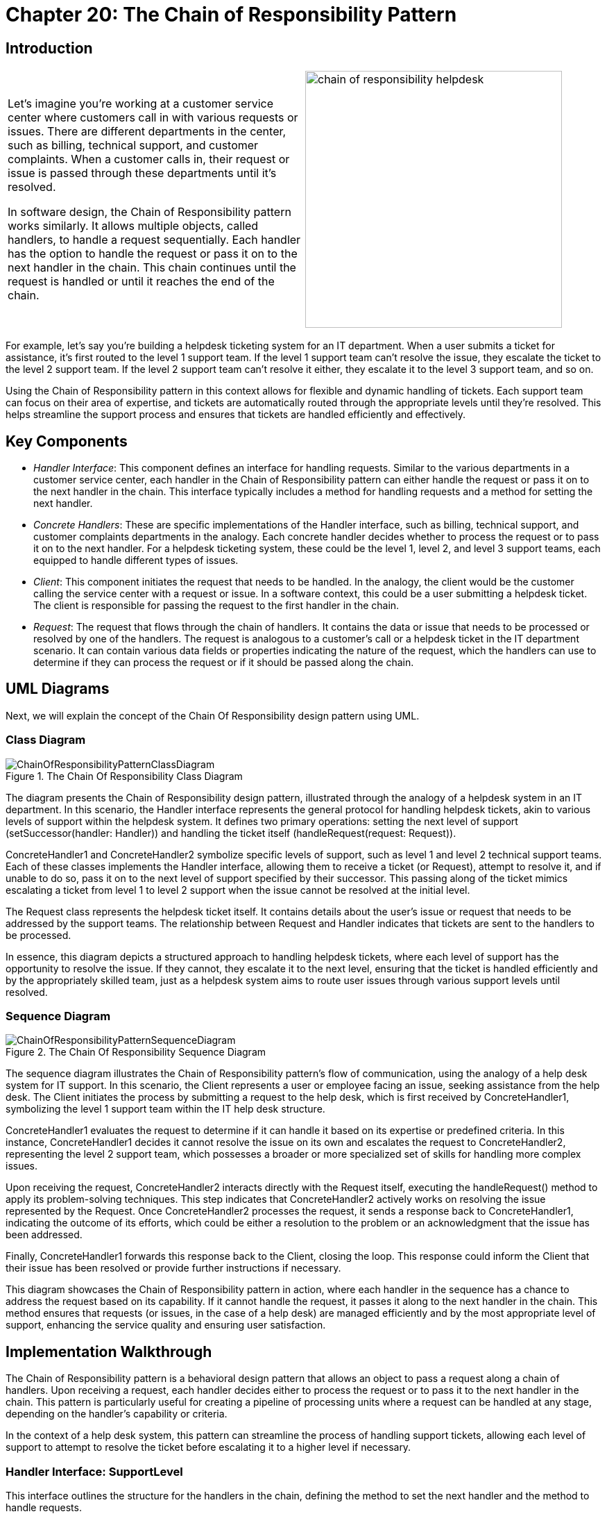 
= Chapter 20: The Chain of Responsibility Pattern

:imagesdir: ../images/ch20_ChainOfResponsibility

== Introduction

[cols="2", frame="none", grid="none"]
|===
|Let's imagine you're working at a customer service center where customers call in with various requests or issues. There are different departments in the center, such as billing, technical support, and customer complaints. When a customer calls in, their request or issue is passed through these departments until it's resolved.

In software design, the Chain of Responsibility pattern works similarly. It allows multiple objects, called handlers, to handle a request sequentially. Each handler has the option to handle the request or pass it on to the next handler in the chain. This chain continues until the request is handled or until it reaches the end of the chain.
|image:chain_of_responsibility_helpdesk.jpg[width=370, scale=50%]
|===

For example, let's say you're building a helpdesk ticketing system for an IT department. When a user submits a ticket for assistance, it's first routed to the level 1 support team. If the level 1 support team can't resolve the issue, they escalate the ticket to the level 2 support team. If the level 2 support team can't resolve it either, they escalate it to the level 3 support team, and so on.

Using the Chain of Responsibility pattern in this context allows for flexible and dynamic handling of tickets. Each support team can focus on their area of expertise, and tickets are automatically routed through the appropriate levels until they're resolved. This helps streamline the support process and ensures that tickets are handled efficiently and effectively.

== Key Components

- _Handler Interface_: This component defines an interface for handling requests. Similar to the various departments in a customer service center, each handler in the Chain of Responsibility pattern can either handle the request or pass it on to the next handler in the chain. This interface typically includes a method for handling requests and a method for setting the next handler.

- _Concrete Handlers_: These are specific implementations of the Handler interface, such as billing, technical support, and customer complaints departments in the analogy. Each concrete handler decides whether to process the request or to pass it on to the next handler. For a helpdesk ticketing system, these could be the level 1, level 2, and level 3 support teams, each equipped to handle different types of issues.

- _Client_: This component initiates the request that needs to be handled. In the analogy, the client would be the customer calling the service center with a request or issue. In a software context, this could be a user submitting a helpdesk ticket. The client is responsible for passing the request to the first handler in the chain.

- _Request_: The request that flows through the chain of handlers. It contains the data or issue that needs to be processed or resolved by one of the handlers. The request is analogous to a customer's call or a helpdesk ticket in the IT department scenario. It can contain various data fields or properties indicating the nature of the request, which the handlers can use to determine if they can process the request or if it should be passed along the chain.

== UML Diagrams 
Next, we will explain the concept of the Chain Of Responsibility design pattern using UML.

=== Class Diagram
image::ChainOfResponsibilityPatternClassDiagram.png[title="The Chain Of Responsibility Class Diagram"]
The diagram presents the Chain of Responsibility design pattern, illustrated through the analogy of a helpdesk system in an IT department. In this scenario, the Handler interface represents the general protocol for handling helpdesk tickets, akin to various levels of support within the helpdesk system. It defines two primary operations: setting the next level of support (setSuccessor(handler: Handler)) and handling the ticket itself (handleRequest(request: Request)).

ConcreteHandler1 and ConcreteHandler2 symbolize specific levels of support, such as level 1 and level 2 technical support teams. Each of these classes implements the Handler interface, allowing them to receive a ticket (or Request), attempt to resolve it, and if unable to do so, pass it on to the next level of support specified by their successor. This passing along of the ticket mimics escalating a ticket from level 1 to level 2 support when the issue cannot be resolved at the initial level.

The Request class represents the helpdesk ticket itself. It contains details about the user's issue or request that needs to be addressed by the support teams. The relationship between Request and Handler indicates that tickets are sent to the handlers to be processed.

In essence, this diagram depicts a structured approach to handling helpdesk tickets, where each level of support has the opportunity to resolve the issue. If they cannot, they escalate it to the next level, ensuring that the ticket is handled efficiently and by the appropriately skilled team, just as a helpdesk system aims to route user issues through various support levels until resolved.

=== Sequence Diagram
image::ChainOfResponsibilityPatternSequenceDiagram.png[title="The Chain Of Responsibility Sequence Diagram"]
The sequence diagram illustrates the Chain of Responsibility pattern's flow of communication, using the analogy of a help desk system for IT support. In this scenario, the Client represents a user or employee facing an issue, seeking assistance from the help desk. The Client initiates the process by submitting a request to the help desk, which is first received by ConcreteHandler1, symbolizing the level 1 support team within the IT help desk structure.

ConcreteHandler1 evaluates the request to determine if it can handle it based on its expertise or predefined criteria. In this instance, ConcreteHandler1 decides it cannot resolve the issue on its own and escalates the request to ConcreteHandler2, representing the level 2 support team, which possesses a broader or more specialized set of skills for handling more complex issues.

Upon receiving the request, ConcreteHandler2 interacts directly with the Request itself, executing the handleRequest() method to apply its problem-solving techniques. This step indicates that ConcreteHandler2 actively works on resolving the issue represented by the Request. Once ConcreteHandler2 processes the request, it sends a response back to ConcreteHandler1, indicating the outcome of its efforts, which could be either a resolution to the problem or an acknowledgment that the issue has been addressed.

Finally, ConcreteHandler1 forwards this response back to the Client, closing the loop. This response could inform the Client that their issue has been resolved or provide further instructions if necessary.

This diagram showcases the Chain of Responsibility pattern in action, where each handler in the sequence has a chance to address the request based on its capability. If it cannot handle the request, it passes it along to the next handler in the chain. This method ensures that requests (or issues, in the case of a help desk) are managed efficiently and by the most appropriate level of support, enhancing the service quality and ensuring user satisfaction.

== Implementation Walkthrough

The Chain of Responsibility pattern is a behavioral design pattern that allows an object to pass a request along a chain of handlers. Upon receiving a request, each handler decides either to process the request or to pass it to the next handler in the chain. This pattern is particularly useful for creating a pipeline of processing units where a request can be handled at any stage, depending on the handler's capability or criteria.

In the context of a help desk system, this pattern can streamline the process of handling support tickets, allowing each level of support to attempt to resolve the ticket before escalating it to a higher level if necessary.

=== Handler Interface: SupportLevel

This interface outlines the structure for the handlers in the chain, defining the method to set the next handler and the method to handle requests.

[source,java]
----
public interface SupportLevel {
    void setNext(SupportLevel next);
    void handleRequest(SupportTicket ticket);
}
----

== Concrete Handlers: LevelOneSupport, LevelTwoSupport

These classes represent different levels of support within the help desk system. Each level has the ability to handle specific types of support tickets or escalate them to a higher level of support.

[source,java]
----
public class LevelOneSupport implements SupportLevel {
    private SupportLevel next;

    @Override
    public void setNext(SupportLevel next) {
        this.next = next;
    }

    @Override
    public void handleRequest(SupportTicket ticket) {
        if (ticket.getLevel() <= 1) {
            System.out.println("Level One Support handling ticket: " + ticket.getDescription());
        } else {
            next.handleRequest(ticket);
        }
    }
}

public class LevelTwoSupport implements SupportLevel {
    private SupportLevel next;

    @Override
    public void setNext(SupportLevel next) {
        this.next = next;
    }

    @Override
    public void handleRequest(SupportTicket ticket) {
        System.out.println("Level Two Support handling ticket: " + ticket.getDescription());
    }
}
----

=== SupportTicket Class

This class represents a support ticket submitted by a client. It contains details such as the issue level and description.

[source,java]
----
public class SupportTicket {
    private int level;
    private String description;

    public SupportTicket(int level, String description) {
        this.level = level;
        this.description = description;
    }

    public int getLevel() {
        return level;
    }

    public String getDescription() {
        return description;
    }
}
----

=== Client Class: HelpDesk

The `HelpDesk` class demonstrates how a support ticket is processed through the chain of responsibility.

[source,java]
----
public class HelpDesk {
    public static void main(String[] args) {
        LevelOneSupport levelOne = new LevelOneSupport();
        LevelTwoSupport levelTwo = new LevelTwoSupport();

        levelOne.setNext(levelTwo);

        SupportTicket ticket = new SupportTicket(1, "Cannot connect to the internet.");
        levelOne.handleRequest(ticket);

        SupportTicket anotherTicket = new SupportTicket(2, "Computer does not start.");
        levelOne.handleRequest(anotherTicket);
    }
}
----

In this example, when the `HelpDesk` receives a support ticket, it starts with Level One Support. If Level One Support cannot handle the ticket (based on its level), it is escalated to Level Two Support. This implementation allows for a flexible and efficient processing of support tickets, ensuring that each ticket is addressed at the appropriate level of support within the help desk system.

== Design Considerations

When integrating the Chain of Responsibility pattern into your design, it's essential to consider several key aspects to fully leverage the pattern's benefits while avoiding common pitfalls. First, carefully define the criteria or conditions under which a handler should process a request or pass it along the chain. This clarity ensures that requests are efficiently routed to the appropriate handler without unnecessary processing or delays.

Consider the creation of a well-defined termination condition for the chain. In some scenarios, it might be suitable for the final handler in the chain to ensure that no request goes unhandled, while in others, it could be acceptable for a request to reach the end of the chain without being processed. This decision should be aligned with the specific requirements of your application and the nature of the requests being handled.

Another important consideration is the configuration of the chain. While it's possible to statically define the chain of handlers, dynamic configuration at runtime offers greater flexibility, allowing the chain to adapt to different situations or to be reconfigured as needed without changing the underlying code.

The scalability of the pattern should also be taken into account. As the number of handlers grows, consider how this will impact the performance and maintainability of your system. It may be beneficial to group related handlers or to use composite handlers to keep the chain manageable and to optimize processing time.

Lastly, while the Chain of Responsibility pattern can significantly reduce coupling between senders and receivers, it's important to monitor for an overuse of the pattern, which can lead to obscured control flow and make it harder to understand how requests are being processed throughout the system. Balancing the use of the pattern with clear documentation and adherence to principles of good software design will help mitigate these issues.

In summary, the Chain of Responsibility pattern is a powerful tool for decoupling request senders and receivers and for organizing the processing of requests. By considering these design aspects, you can ensure that your implementation is both effective and maintainable.


== Conclusion

The Chain of Responsibility pattern offers a flexible and dynamic approach to handling requests by passing them through a series of handlers until one is found that can deal with the request. This pattern is particularly valuable in scenarios where the exact handler necessary to process a request might vary according to the request's context or content, akin to routing customer service inquiries to the appropriate department within a call center or escalating technical support tickets through various levels of expertise.

By decoupling the sender of a request from its receivers, the Chain of Responsibility pattern allows for a high degree of flexibility in assigning responsibilities to various objects. It simplifies object interconnections and enhances the modularity of code, making it easier to extend and maintain. Furthermore, it promotes adherence to the Single Responsibility Principle by ensuring that each handler is tasked with processing requests of a certain kind only.

However, while the pattern increases flexibility and decoupling, it also introduces complexity and can make tracking the path of a request through the system more challenging. Therefore, it's crucial to weigh these benefits against the potential for increased debugging and maintenance efforts.

In conclusion, when used judiciously, the Chain of Responsibility pattern is a powerful design tool for creating systems that are robust, scalable, and adaptable. It fosters a clean separation of concerns among different parts of a system, enabling developers to build software architectures that can easily accommodate changes in business processes or requirements without significant rework.
